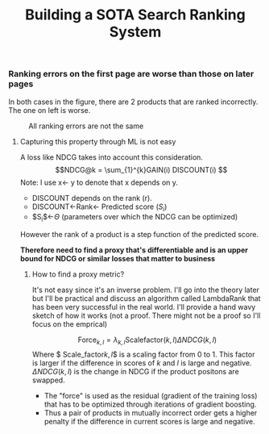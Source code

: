 #+title: Building a SOTA Search Ranking System
*** Ranking errors on the first page are worse than those on later pages
In both cases in the figure, there are 2 products that are ranked incorrectly. The one on left is worse.
#+CAPTION: All ranking errors are not the same
#+ATTR_HTML: :alt ranking_diff :title Action! :align right
[[file:img/myimage.png]]

**** Capturing this property through ML is not easy
A loss like NDCG takes into account this consideration.
$$NDCG@k = \sum_{1}^{k}GAIN(i) DISCOUNT(i) $$
Note: I use x<- y  to denote that x depends on y.
- DISCOUNT depends on the rank (r).
- DISCOUNT<-Rank<- Predicted score ($S_i$)
- $S_{i}$<-$\Theta$ (parameters over which the NDCG can be optimized)
However the rank of a product is a step function of the predicted score.


*Therefore need to find a proxy that's differentiable and is an upper bound for NDCG or similar losses that matter to business*

***** How to find a proxy metric?
It's not easy since it's an inverse problem. I'll go into the theory later but I'll be practical and discuss an algorithm called LambdaRank that has been very successful in the real world. I'll provide a hand wavy sketch of how it works (not a proof. There might not be a proof so I'll focus on the emprical)
#+CAPTION: Ranking "force" heuristic of LambdaRank
#+ATTR_HTML: :alt ranking_force :title Action! :align right


[[./img/ranking_force.png]]

$$ \mathrm{Force}_{k,l} = \lambda_{k,l}  \mathrm{Scale factor}(k,l) \Delta NDCG (k,l) $$
Where $ \text{Scale_factor}\(k,l\)$ is a scaling factor from 0 to 1. This factor is larger if the difference in scores of $k$ and $l$ is large and negative. $\Delta NDCG (k,l)$ is the change in NDCG if the product positons are swapped.
- The "force" is used as the residual (gradient of the training loss) that has to be optimized through iterations of gradient boosting.
- Thus a pair of products in mutually incorrect order gets a higher penalty if the difference in current scores is large and negative.
